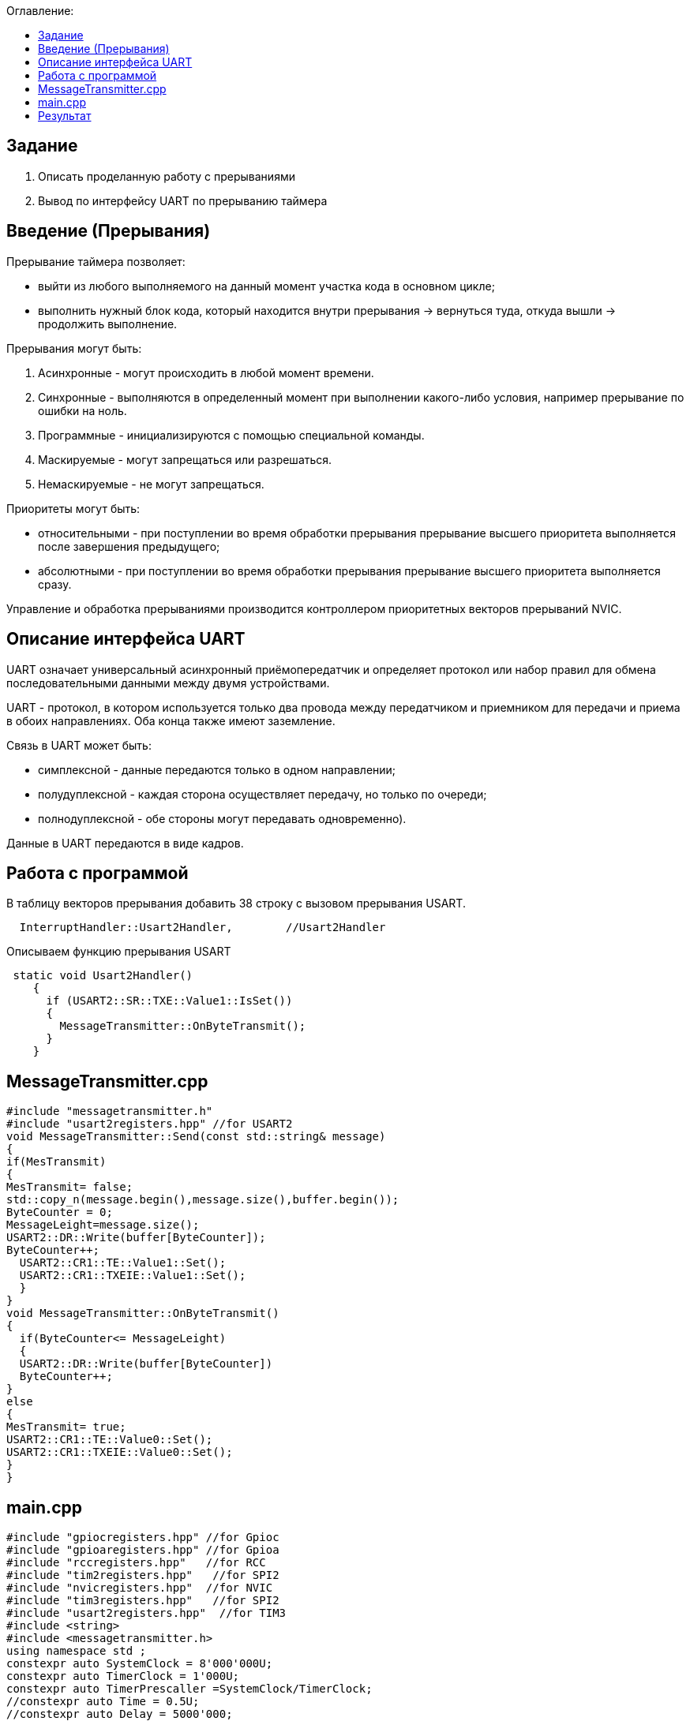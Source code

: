 :figure-caption: Рисунок
:table-caption: Таблица
:toc:
:toc-title: Оглавление:

== Задание
1. Описать проделанную работу с прерываниями
2. Вывод по интерфейсу UART по прерыванию таймера

== Введение (Прерывания)
Прерывание таймера позволяет:  

* выйти из любого выполняемого на данный момент участка кода в основном цикле;

* выполнить нужный блок кода, который находится внутри прерывания -> вернуться туда, откуда вышли -> продолжить выполнение.

Прерывания могут быть:

1. Асинхронные - могут происходить в любой момент времени.
2. Синхронные - выполняются в определенный момент при выполнении какого-либо условия, например прерывание по ошибки на ноль.
3. Программные - инициализируются с помощью специальной команды.
4. Маскируемые - могут запрещаться или разрешаться.
5. Немаскируемые - не могут запрещаться.

Приоритеты могут быть: 

* относительными - при поступлении во время обработки прерывания прерывание высшего приоритета выполняется после завершения предыдущего;

* абсолютными - при поступлении во время обработки прерывания прерывание высшего приоритета выполняется сразу.

Управление и обработка прерываниями производится контроллером приоритетных векторов прерываний NVIC.

== Описание интерфейса UART

UART означает универсальный асинхронный приёмопередатчик и определяет протокол или набор правил для обмена последовательными данными между двумя устройствами.

UART - протокол, в котором используется только два провода между передатчиком и приемником для передачи и приема в обоих направлениях. Оба конца также имеют заземление. 

Связь в UART может быть: 

* симплексной - данные передаются только в одном направлении;

* полудуплексной - каждая сторона осуществляет передачу, но только по очереди;

* полнодуплексной - обе стороны могут передавать одновременно). 

Данные в UART передаются в виде кадров.

== Работа с программой

В таблицу векторов прерывания добавить 38 строку с вызовом прерывания USART.
[source, c++]
  InterruptHandler::Usart2Handler,        //Usart2Handler

Описываем функцию прерывания USART
[source, c++]
 static void Usart2Handler()
    {
      if (USART2::SR::TXE::Value1::IsSet())
      {
        MessageTransmitter::OnByteTransmit();
      }
    }

== MessageTransmitter.cpp

[source, c++]
#include "messagetransmitter.h"
#include "usart2registers.hpp" //for USART2
void MessageTransmitter::Send(const std::string& message)
{
if(MesTransmit)
{
MesTransmit= false;
std::copy_n(message.begin(),message.size(),buffer.begin());
ByteCounter = 0;
MessageLeight=message.size();
USART2::DR::Write(buffer[ByteCounter]);
ByteCounter++;
  USART2::CR1::TE::Value1::Set();
  USART2::CR1::TXEIE::Value1::Set();
  }
}
void MessageTransmitter::OnByteTransmit()
{
  if(ByteCounter<= MessageLeight)
  {
  USART2::DR::Write(buffer[ByteCounter]) 
  ByteCounter++;
}
else
{
MesTransmit= true;
USART2::CR1::TE::Value0::Set();
USART2::CR1::TXEIE::Value0::Set();
}
}

== main.cpp
[source, c++]
#include "gpiocregisters.hpp" //for Gpioc
#include "gpioaregisters.hpp" //for Gpioa
#include "rccregisters.hpp"   //for RCC
#include "tim2registers.hpp"   //for SPI2
#include "nvicregisters.hpp"  //for NVIC
#include "tim3registers.hpp"   //for SPI2
#include "usart2registers.hpp"  //for TIM3
#include <string>
#include <messagetransmitter.h>
using namespace std ;
constexpr auto SystemClock = 8'000'000U;
constexpr auto TimerClock = 1'000U;
constexpr auto TimerPrescaller =SystemClock/TimerClock;
//constexpr auto Time = 0.5U;
//constexpr auto Delay = 5000'000;
extern "C"
{
int __low_level_init(void)
{
//Switch on internal 8 MHz oscillator
RCC::CR::HSEON::On::Set() ;
while (!RCC::CR::HSERDY::Ready::IsSet())
{
}
//Switch system clock on external oscillator
RCC::CFGR::SW::Hse::Set() ;
while (!RCC::CFGR::SWS::Hse::IsSet())
{
}
RCC::AHB1ENR::GPIOAEN::Enable::Set();
RCC::AHB1ENR::GPIOCEN::Enable::Set(); 
GPIOC::MODER::MODER8::Output::Set();  
GPIOC::MODER::MODER5::Output::Set();
//   GPIOC::MODER::MODER9::Output::Set();
//   GPIOA::MODER::MODER5::Output::Set(); 
RCC::AHB1ENR::GPIOAEN::Enable::Set();
// Настройка на альтернативный режим
GPIOA::MODER::MODER2::Alternate::Set();
GPIOA::MODER::MODER3::Alternate::Set();
GPIOA::AFRL::AFRL2::Af7::Set(); 
GPIOA::AFRL::AFRL3::Af7::Set(); 
// настройка таймера
RCC::APB1ENR::TIM2EN::Enable::Set(); 
TIM2::PSC::Write(TimerPrescaller);
TIM2::ARR::Write(1000);
TIM2::CNT::Write(0);
NVIC::ISER0::Write(1<<28U); 
TIM2::DIER::UIE::Enable::Set();
TIM2::CR1::CEN::Enable::Set(); 
RCC::APB1ENR::TIM3EN::Enable::Set();
TIM3::PSC::Write(TimerPrescaller); 
TIM3::ARR::Write(500);
TIM3::CNT::Write(0); 
NVIC::ISER0::Write(1<<29U); 
TIM3::DIER::UIE::Enable::Set(); 
TIM3::CR1::CEN::Value1::Set();
RCC::APB1ENR::USART2EN::Enable::Set();
USART2::CR1::OVER8::Value1::Set();
USART2::CR1::M::Value1::Set();
USART2::CR1::PCE::Value0::Set();
USART2::BRR::Write(16'000'000/(9600));
USART2::CR1::UE::Value1::Set();
NVIC::ISER1::Write(1<<6U);
return 1;
}
}
int main()
{
std::string testmes="Hello ";
MessageTransmitter::Send(testmes);
for(;;)
{
MessageTransmitter::Send(testmes);
}
return 0 ;
}

== Результат

image::1.JPG[]
